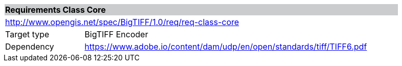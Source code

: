[cols="1,4",width="90%"]
|===
2+|*Requirements Class Core* {set:cellbgcolor:#CACCCE}
2+|http://www.opengis.net/spec/BigTIFF/1.0/req/req-class-core {set:cellbgcolor:#FFFFFF}
|Target type |BigTIFF Encoder
|Dependency |https://www.adobe.io/content/dam/udp/en/open/standards/tiff/TIFF6.pdf
|===
